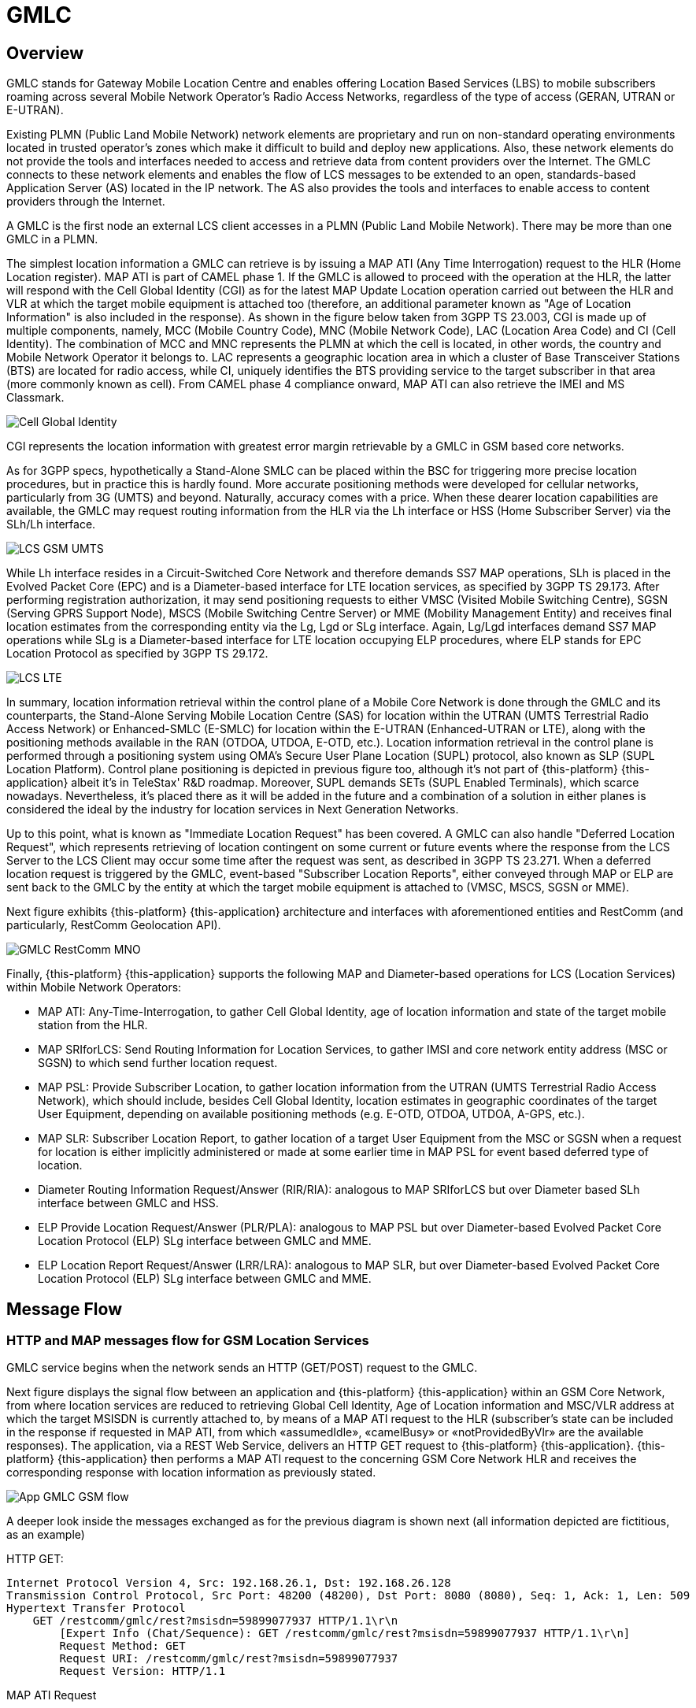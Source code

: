 = GMLC 

[[_gmlc_overview]]
== Overview

GMLC stands for Gateway Mobile Location Centre and enables offering Location Based Services (LBS) to mobile subscribers roaming across several Mobile Network Operator's Radio Access Networks, regardless of the type of access (GERAN, UTRAN or E-UTRAN). 

Existing PLMN (Public Land Mobile Network) network elements are proprietary and run on non-standard operating environments located in trusted operator’s zones which make it difficult to build and deploy new applications. Also, these network elements do not provide the tools and interfaces needed to access and retrieve data from content providers over the Internet. The GMLC connects to these network elements and enables the flow of LCS messages to be extended to an open, standards-based Application Server (AS) located in the IP network. The AS also provides the tools and interfaces to enable access to content providers through the Internet.

A GMLC is the first node an external LCS client accesses in a PLMN (Public Land Mobile Network). There may be more than one GMLC in a PLMN.   

The simplest location information a GMLC can retrieve is by issuing a MAP ATI (Any Time Interrogation) request to the HLR (Home Location register). MAP ATI is part of CAMEL phase 1. If the GMLC is allowed to proceed with the operation at the HLR, the latter will respond with the Cell Global Identity (CGI) as for the latest MAP Update Location operation carried out between the HLR and VLR at which the target mobile equipment is attached too (therefore, an additional parameter known as "Age of Location Information" is also included in the response). As shown in the figure below taken from 3GPP TS 23.003, CGI is made up of multiple components, namely, MCC (Mobile Country Code), MNC (Mobile Network Code), LAC (Location Area Code) and CI (Cell Identity). The combination of MCC and MNC represents the PLMN at which the cell is located, in other words, the country and Mobile Network Operator it belongs to. LAC represents a geographic location area in which a cluster of Base Transceiver Stations (BTS) are located for radio access, while CI, uniquely identifies the BTS providing service to the target subscriber in that area (more commonly known as cell). From CAMEL phase 4 compliance onward, MAP ATI can also retrieve the IMEI and MS Classmark.


image::images/CGI.png[Cell Global Identity, align="center"]

CGI represents the location information with greatest error margin retrievable by a GMLC in GSM based core networks. 

As for 3GPP specs, hypothetically a Stand-Alone SMLC
can be placed within the BSC for triggering more precise location procedures, but in practice this is hardly found. More accurate positioning methods were developed for cellular networks, particularly from 3G (UMTS) and beyond. Naturally, accuracy comes with a price. When these dearer location capabilities are available, the GMLC may request routing information from the HLR via the Lh interface or HSS (Home Subscriber Server) via the SLh/Lh interface. 

image::images/LCS-GSM-UMTS.png[]

While Lh interface resides in a Circuit-Switched Core Network and therefore demands SS7 MAP operations, SLh is placed in the Evolved Packet Core (EPC) and is a Diameter-based interface for LTE location services, as specified by 3GPP TS 29.173. After performing registration authorization, it may send positioning requests to either VMSC (Visited Mobile Switching Centre), SGSN (Serving GPRS Support Node), MSCS (Mobile Switching Centre Server) or MME (Mobility Management Entity) and receives final location estimates from the corresponding entity via  the Lg, Lgd or SLg interface. Again, Lg/Lgd interfaces demand SS7 MAP operations while SLg is a Diameter-based interface for LTE location occupying ELP procedures, where ELP stands for EPC Location Protocol as specified by 3GPP TS 29.172.

image::images/LCS-LTE.png[]

In summary, location information retrieval within the control plane of a Mobile Core Network is done through the GMLC and its counterparts, the Stand-Alone Serving Mobile Location Centre (SAS) for location within the UTRAN (UMTS Terrestrial Radio Access Network) or Enhanced-SMLC (E-SMLC) for location within the E-UTRAN (Enhanced-UTRAN or LTE), along with the positioning methods available in the RAN (OTDOA, UTDOA, E-OTD, etc.). Location information retrieval in the control plane is performed through a positioning system using OMA’s Secure User Plane Location (SUPL) protocol, also known as SLP (SUPL Location Platform). Control plane positioning is depicted in previous figure too, although it's not part of {this-platform} {this-application} albeit it's in TeleStax' R&D roadmap. Moreover, SUPL demands SETs (SUPL Enabled Terminals), which scarce nowadays. Nevertheless, it's placed there as it will be added in the future and a combination of a solution in either planes is considered the ideal by the industry for location services in Next Generation Networks.


Up to this point, what is known as "Immediate Location Request" has been covered. A GMLC can also handle "Deferred Location Request", which represents retrieving of location contingent on some current or future events where the response from the LCS Server to the LCS Client may occur some time after the request was sent, as described in 3GPP TS 23.271. When a deferred location request is triggered by the GMLC, event-based "Subscriber Location Reports", either conveyed through MAP or ELP are sent back to the GMLC by the entity at which the target mobile equipment is attached to (VMSC, MSCS, SGSN or MME).

Next figure exhibits {this-platform} {this-application} architecture and interfaces with aforementioned entities and RestComm (and particularly, RestComm Geolocation API).

image::images/GMLC-RestComm-MNO.png[]

Finally, {this-platform} {this-application} supports the following MAP and Diameter-based operations for LCS (Location Services) within Mobile Network Operators:

* MAP ATI: Any-Time-Interrogation, to gather Cell Global Identity, age of location information and state of the target mobile station from the HLR.
* MAP SRIforLCS: Send Routing Information for Location Services, to gather IMSI and core network entity address (MSC or SGSN) to which send further location request.
* MAP PSL: Provide Subscriber Location, to gather location information from the UTRAN (UMTS Terrestrial Radio Access Network), which should include, besides Cell Global Identity,  location estimates in geographic coordinates of the target User Equipment, depending on available positioning methods (e.g. E-OTD, OTDOA, UTDOA, A-GPS, etc.).
* MAP SLR: Subscriber Location Report, to gather location of a target User Equipment from the MSC or SGSN when a request for location is either implicitly administered or made at some earlier time in MAP PSL for event based deferred type of location.
* Diameter Routing Information Request/Answer (RIR/RIA): analogous to MAP SRIforLCS but over Diameter based SLh interface between GMLC and HSS.
* ELP Provide Location Request/Answer (PLR/PLA): analogous to MAP PSL but over Diameter-based Evolved Packet Core Location Protocol (ELP) SLg interface between GMLC and MME.
* ELP Location Report Request/Answer (LRR/LRA): analogous to MAP SLR, but over Diameter-based Evolved Packet Core Location Protocol (ELP) SLg interface between GMLC and MME.

== Message Flow

=== HTTP and MAP messages flow for GSM Location Services

GMLC service begins when the network sends an HTTP (GET/POST) request to the GMLC.

Next figure displays the signal flow between an application and {this-platform} {this-application} within an GSM Core Network, from where location services are reduced to retrieving Global Cell Identity, Age of Location information and MSC/VLR address at which the target MSISDN is currently attached to, by means of a MAP ATI request to the HLR (subscriber’s state can be included in the response if requested in MAP ATI, from which «assumedIdle», «camelBusy» or «notProvidedByVlr» are the available responses). The application, via a REST Web Service, delivers an HTTP GET request to {this-platform} {this-application}. {this-platform} {this-application} then performs a MAP ATI request to the concerning GSM Core Network HLR and receives the corresponding response with location information as previously stated.

image::images/App-GMLC-GSM_flow.png[]

A deeper look inside the messages exchanged as for the previous diagram is shown next (all information depicted are fictitious, as an example)

HTTP GET:
....
Internet Protocol Version 4, Src: 192.168.26.1, Dst: 192.168.26.128
Transmission Control Protocol, Src Port: 48200 (48200), Dst Port: 8080 (8080), Seq: 1, Ack: 1, Len: 509
Hypertext Transfer Protocol
    GET /restcomm/gmlc/rest?msisdn=59899077937 HTTP/1.1\r\n
        [Expert Info (Chat/Sequence): GET /restcomm/gmlc/rest?msisdn=59899077937 HTTP/1.1\r\n]
        Request Method: GET
        Request URI: /restcomm/gmlc/rest?msisdn=59899077937
        Request Version: HTTP/1.1
....

MAP ATI Request

....
IP 4, Src: 192.168.26.128, Dst: 41.188.110.5
SCTP, Src Port: 8012 (8012), Dst Port: 8011 (8011)
MTP 3 User Adaptation Layer (M3UA)
SCCP
    Called Party address
        SubSystem Number: HLR (Home Location Register) (6)
        Global Title 0x4 (9 bytes)
            Called Party Digits: 59899077937
    Calling Party address
        SubSystem Number: GMLC(MAP) (145)
        Global Title 0x4 (6 bytes)
            Calling Party Digits: 222333
TCAP
    begin
        dialogueRequest
            application-context-name: 0.4.0.0.1.0.29.3 (anyTimeInfoEnquiryContext-v3)
        components: 1 item
            Component: invoke 
                    invokeID: 0
                    opCode: localValue: 71
GSM MAP
    Component: invoke (1)
        invoke
            invokeID: 0
            opCode: anyTimeInterrogation (71)
            subscriberIdentity: msisdn (1)
                msisdn: 919598097739f7
            requestedInfo
                locationInformation
                subscriberState
            gsmSCF-Address: 91223233
....

MAP ATI Response

....
IP 4, Src: 41.188.110.5, Dst: 192.168.26.128
SCTP, Src Port: 8011 (8011), Dst Port: 8012 (8012)
MTP 3 User Adaptation Layer (M3UA)
SCCP
    Called Party address
        SubSystem Number: GMLC(MAP) (145)
        Global Title 0x4 (6 bytes)
            Calling Party Digits: 222333
    Calling Party address
        SubSystem Number: HLR (Home Location Register) (6)
        Global Title 0x4 (9 bytes)
            Called Party Digits: 59899077937
TCAP
    end
        Destination Transaction ID
        oid: 0.0.17.773.1.1.1 (id-as-dialogue)
        dialogueResponse
            application-context-name: 0.4.0.0.1.0.29.3 (anyTimeInfoEnquiryContext-v3)
            result: accepted (0)
        components: 1 item
            Component: returnResultLast
                    invokeID: 0
                    opCode: localValue: 71
GSM MAP
    Component: returnResultLast (2)
        returnResultLast
            invokeID: 0
            resultretres
                opCode: localValue (0)
                    localValue: anyTimeInterrogation (71)
                subscriberInfo
                    locationInformation
                        ageOfLocationInformation: 5
                        geographicalInformation: 104f01231f9a0e00
                        vlr-number: 915555556566
                        cellGlobalIdOrServiceAreaIdOrLAI: cellGlobalIdOrServiceAreaIdFixedLength: 52f0107d0000dd
                    subscriberState: assumedIdle (0)
                        assumedIdle
....

HTTP GET Response:

....
IP Version 4, Src: 192.168.26.128, Dst: 192.168.26.1
Transmission Control Protocol, Src Port: 8080 (8080), Dst Port: 48200 (48200), Seq: 230, Ack: 510, Len: 5
Hypertext Transfer Protocol
    HTTP/1.1 200 OK\r\n
        [Expert Info (Chat/Sequence): HTTP/1.1 200 OK\r\n]
        Request Version: HTTP/1.1
        Status Code: 200
        Response Phrase: OK
    [HTTP response 1/1]
    [Time since request: 0.341487879 seconds]
    [Request in frame: 10]
    HTTP chunked response
        Data chunk (61 octets)
        End of chunked encoding
        \r\n
    Data (61 bytes)  mcc=250,mnc=1,lac=32000,cellid=221,aol=5,vlrNumber=5555555666
....

The latter describes a success scenario, where the application gets the following answer to it HTTP GET tequest:

....
mcc=250,mnc=1,lac=32000,cellid=221,aol=5,vlrNumber=5555555666
....

Following, some non succesful HTTP GET responses are displayed:

MAP ATI response with Subscriber State but no Location Information received:
....
SubscriberState: SubscriberState [subscriberStateChoice=netDetNotReachable, notReachableReason=notRegistered]
....

MAP ATI response received with no Subscriber Information:
....
Unknown SubscriberInfo received: xxxx
....

Erroneous MAP ATI response received:
....
Unknown AnyTimeInterrogationResponse received: xxxx
....

MAP ATI response received with UnknownSubscriber error:
....
ReturnError: 1 : MAPErrorMessageUnknownSubscriber [, unknownSubscriberDiagnostic=imsiUnknown]
....

MAP ATI response received with other error messages:
....
ReturnError: <error code> : <MAP Error message description>  
ReturnError: 34 : MAPErrorMessageSystemFailure [networkResource=hlr]
....

When MSISDN is absent in the GET HTTP request - bad HTTP request syntax:
....
Invalid MSISDN specified
....

When a timeout occurs (e.g. no response from an HLR is received):
....
DialogTimeout
....

When other SS7 stack errors happen:
....
DialogReject: <description>
....
....
DialogProviderAbort: <description>
....
....
DialogUserAbort: <description>
....
....
RejectComponent: <description>
....


Next figure displays the analogous signal flow as the one explained before, but including RestComm Geolocation API between the application and {this-platform} {this-application}. Likewise, in this case, the MAP ATI request is triggered by RestComm by an HTTP POST request with MLP Standard Location Immediate Request (SLIR).

image::images/RestComm-GMLC-GSM_flow.png[]

Following, see an example of MLP payload included in HTTP POST request received by {this-platform} {this-application}:

....
<?xml version="1.0" encoding="UTF-8"?>
<!DOCTYPE svc_init SYSTEM "MLP_SVC_INIT_310.DTD">
<svc_init xmlns="MLP_SVC_INIT_310.dtd">
	<hdr>
		<client>
       			<id>USERNAME</id>
       			<pwd>PASSWORD</pwd>
       			<serviceid>SERVICEID</serviceid>
     		</client>
   	</hdr>
   	<slir>
     		<msids>
       			<msid type="MSISDN">59899077937</msid>
     		</msids>
     		<loc_type type=""CURRENT_OR_LAST" />   	
    </slir>
</svc_init>
....

The corresponding answer to the MLP SLIR request (after reception of MAP ATI response from the HLR), i.e. the MLP SLIA (Standard Location Immediate Answer) is shown next:

....
<?xml version="1.0" encoding="UTF-8"?>
<!DOCTYPE svc_result SYSTEM "MLP_SVC_RESULT_310.DTD">
<svc_result xmlns="MLP_SVC_RESULT_310.dtd" ver="3.1.0">
    <slia ver="3.1.0">
        <pos>
            <msid>59899077937</msid>
            <pd>
                <time utc_off="-0300">20160828181421</time>
                <plmn>
                    <mcc>250</mcc>
                    <mnc>1</mnc>
                </plmn>
                <gsm_net_param>
                    <cgi>
                        <mcc>250</mcc>
                        <mnc>1</mnc>
                        <lac>32000</lac>
                        <cellid>221</cellid>
                    </cgi>
                    <neid>
                        <vlrid>
                            <vlrno>5555555666</vlrno>
                        </vlrid>
                    </neid>
                </gsm_net_param>
            </pd>
        </pos>
    </slia>
</svc_result>
....

An MLP SLIA including an unsuccessful location information retrieval due to "Unknown Subscriber" error received in MAP ATI response is shown next.

....
<?xml version="1.0" encoding="UTF-8"?>
<!DOCTYPE svc_result SYSTEM "MLP_SVC_RESULT_310.DTD">
<svc_result xmlns="MLP_SVC_RESULT_310.dtd" ver="3.1.0">
    <slia ver="3.1.0">
        <result resid="4">UNKNOWN SUBSCRIBER</result>
        <add_info>ReturnError: 1 : MAPErrorMessageUnknownSubscriber [, unknownSubscriberDiagnostic=imsiUnknown]</add_info>
    </slia>
</svc_result>
....

An MLP SLIA including an unsuccessful location information retrieval due to "System Failure" error received in MAP ATI response is shown next.

....
<?xml version="1.0" encoding="UTF-8"?>
<!DOCTYPE svc_result SYSTEM "MLP_SVC_RESULT_310.DTD">
<svc_result xmlns="MLP_SVC_RESULT_310.dtd" ver="3.1.0">
    <slia ver="3.1.0">
        <result resid="1">SYSTEM FAILURE</result>
        <add_info>ReturnError: 34 : MAPErrorMessageSystemFailure [networkResource=hlr]</add_info>
    </slia>
</svc_result>
....


=== HTTP and MAP messages flow for UMTS Location Services

Following figure displays the signaling call flow between an application, RestComm Geolocation API and {this-platform} {this-application} within an UMTS Core Network. The term RAN (Radio Access Network) might involve the RNC (Radio Network Controller), a Stand-Alone SMLC (Serving Mobile Location Centre), the NB (Node B -base station-) and the UE (User Equipment).

image::images/RestComm-GMLC-UMTS_flow.png[]

The terms MLP SLIR/SLIA and SLIREP stand for Mobile Location Protocol Standard Location Immediate Request/Response/Report as for OMA (Open Mobile Alliance) Mobile Location Protocol 3.2 specification.

Next figure shows an example signal flow exclusively between {this-platform} {this-application} within an UMTS Core Network for location retrieval by means of MAP operations destined to a Circuit-Switched Core Network where a Stand-Alone SMLC (Serving Mobile Location Center) is operational and positioning methods are available at the Radio Access Network (e.g. OTDOA). Then, UMTS Terrestrial Radio Access Network (UTRAN) comprises positioning procedures involving the Stand-Alone SMLC (SAS), NB (Node Basestation), and the UE.The example considers a location report sent back to {this-platform} {this-application}, triggered by an event previously armed at the Radio Access Network (e.g. a UE exiting a geofence).

image::images/GMLC-UMTS_call_flow.png[]

=== HTTP and Diameter-based messages flow for LTE Location Services

Next figure shows an example signaling call flow exclusively between {this-platform} {this-application} within an Evolved Packet Core Network for location retrieval by means of Diameter based procedures as for 3GPP TS 29.172 and 29.173 (i.e. SLg and SLh interfaces). These Diameter requests are destined to a Packet-Switched Core Network like LTE's EPC, where an Evolved-SMLC is operational and positioning methods are available at the Radio Access Network (e.g. OTDOA). Then, LTE's Radio Access Network (EUTRAN) involves positioning procedures comprising the E-SMLC (Evolved SMLC), eNB (evolved NB), and the UE. The example considers a location report sent back to {this-platform} {this-application}, triggered by an event previously armed at the Radio Access Network (e.g. a UE entering a geofence).

image::images/GMLC-LTE_call_flow.png[]

Next figure displays the analogue call flow as previous, but including RestComm Geolocation API and {this-platform} {this-application} within an EPS (Evolved Packet System) for LTE/LTE-Advanced/LTE-Pro location services.

image::images/RestComm-GMLC-LTE_flow.png[]

An analogous signal call flow as the one explained before for GSM location but consistent with previous signal flow for LTE location is described next. The mentioned MLP SLIR example would be almost identical to the one shown for GSM location, but with some additions as following:

....
<?xml version="1.0" encoding="UTF-8"?> 
<!DOCTYPE svc_init SYSTEM "MLP_SVC_INIT_310.DTD"> 
<svc_init xmlns="MLP_SVC_INIT_310.dtd"> 	    
    <hdr> 		
        <client>
            <id>ACae6e420f425248d6a26948c17a9e2acf</id>
            <pwd>f8bc1274677b173d1a1cf3b9924eaa7e</pwd>
            <serviceid>0005</serviceid>      		
        </client>
    </hdr>    	
    <slir>      		
        <msids>        			
            <msid type="MSISDN">59899077937</msid>
        </msids>
        <loc_type type="CURRENT" />
		<geo_info>
			<CoordinateReferenceSystem>
				<Identifier>
					<code>4004</code>
					<codeSpace>EPSG</codeSpace>
					<edition>6.1</edition>
				</Identifier>
			</CoordinateReferenceSystem>
		</geo_info>
		<change_area>
			<target_area>
				<name_area>a51</name_area>
			</target_area>
			<type>MS_WITHIN_AREA</type>
			<loc_estimates>FALSE</loc_estimates>
			<no_of_reports>1</no_of_reports>
		</change_area>
		<duration>3600</duration>
		<lcs_ref>579</lcs_ref>
	</slir> 
</svc_init>
....

Corresponding transmission of ELP PLR to the LTE network
is shown next (only AVPs shown for simplicity):

....
[PLR] Sending Request: 8388620 [E2E:1263534084 -- HBH:1693441831 -- AppID:16777255]
[PLR] Request AVPs:
[PLR] <avp name="Session-Id" code="263" vendor="0" value="51.0.0.1;343; 3840918879;SLg-PLA34277987203" />
[PLR] <avp name="Vendor-Specific-Application-Id" code="260" vendor="0">
[PLR]   <avp name="Vendor-Id" code="266" vendor="0" value="10415" />
[PLR]   <avp name="Auth-Application-Id" code="258" vendor="0" value="16777255" />
[PLR] </avp>
[PLR] <avp name="Destination-Realm" code="283" vendor="0" value="tel1.com" />
[PLR] <avp name="Origin-Realm" code="296" vendor="0" value="restcomm.com" />
[PLR] <avp name="Auth-Session-State" code="277" vendor="0" value="1" />
[PLR] <avp name="Origin-Host" code="264" vendor="0" value="aaa://51.0.0.1:13868" />
[PLR] <avp name="SLg-Location-Type" code="2500" vendor="10415" value="0" />
[PLR] <avp name="MSISDN" code="701" vendor="10415" value="59899077937" />
[PLR] <avp name="LCS-EPS-Client-Name" code="2501" vendor="10415">
[PLR]   <avp name="LCS-Name-String" code="1238" vendor="10415" value=" ACae6e420f425248d6a26948c17a9e2acf" />
[PLR]   <avp name="LCS-Format-Indicator" code="1237" vendor="10415" value="2" />
[PLR] </avp>
[PLR] <avp name="LCS-Client-Type" code="1241" vendor="10415" value="1" />
[PLR] <avp name="LCS-Requestor-Name" code="2502" vendor="10415">
[PLR]   <avp name="LCS-Requestor-Id-String" code="1240" vendor="10415" value="Restcomm Geolocation API" />
[PLR]   <avp name="LCS-Format-Indicator" code="1237" vendor="10415" value="0" />
[PLR] </avp>
[PLR] <avp name="LCS-Priority" code="2503" vendor="10415" value="1" />
[PLR] <avp name="LCS-QoS" code="2504" vendor="10415">
[PLR]   <avp name="LCS-QoS-Class" code="2523" vendor="10415" value="1" />
[PLR]   <avp name="Horizontal-Accuracy" code="2505" vendor="10415" value="120" />
[PLR]   <avp name="Vertical-Accuracy" code="2506" vendor="10415" value="99999" />
[PLR]   <avp name="Vertical-Requested" code="2507" vendor="10415" value="0" />
[PLR]   <avp name="Response-Time" code="2509" vendor="10415" value="1" />
[PLR] </avp>
[PLR] <avp name="Deferred-Location-Type" code="2532" vendor="10415" value="4" />
[PLR] <avp name="LCS-Reference-Number" code="2531" vendor="10415" value="579" />
[PLR] <avp name="Area-Event-Info" code="2533" vendor="10415">
[PLR]   <avp name="Occurrence-Info" code="2538" vendor="10415" value="0" />
[PLR]   <avp name="Interval-Time" code="2539" vendor="10415" value="3600" />
[PLR] </avp>
[PLR] <avp name="Area-Definition" code="2534" vendor="10415">
[PLR]   <avp name="Area-Type" code="2536" vendor="10415" value="2" />
[PLR]   <avp name="Area-Identification" code="2537" vendor="10415" value="a51" />
[PLR] </avp>
[PLR] <avp name="PLR-Flags" code="2545" vendor="10415" value="4" />
[PLR] <avp name="Area-Event-Info" code="2533" vendor="10415">
[PLR]   <avp name="Reporting-Amount" code="2541" vendor="10415" value="1" />
[PLR]   <avp name="Reporting-Interval" code="2542" vendor="10415" value="3600" />
[PLR] </avp>
[PLR] </avp>
[PLR] <avp name="GMLC-Address" code="2405" vendor="10415" value="52.21.78.91" />
[PLR] <avp name="PLR-Flags" code="2545" vendor="10415" value="4" />
[PLR] </avp>
....

Reception of ELP PLA from the LTE network is shown next (only AVPs shown for simplicity):

....
[PLA] Received Answer: 8388620 [E2E:1263534084 -- HBH:1693441831 -- AppID:16777255]
[PLA] Request AVPs:
[PLA] <avp name="Session-Id" code="263" vendor="0" value="51.0.0.1;343; 3840918879;SLg-PLA34277987203" />
[PLA] <avp name="Vendor-Specific-Application-Id" code="260" vendor="0">
[PLA] <avp name="Vendor-Id" code="266" vendor="0" value="10415" />
[PLA] <avp name="Auth-Application-Id" code="258" vendor="0" value="16777255" />
[PLA] </avp>
[PLA] <avp name="Result-Code" code="268" vendor="0" value="2001" />
[PLA] <avp name="Auth-Session-State" code="277" vendor="0" value="1" />
[PLA] <avp name="Location-Estimate" code="1242" vendor="10415" value="S35°38'15.37" W58°45'21.77"" />
[PLA] <avp name="Accuracy-Fulfilment-Indicator" code="2513" vendor="10415" value="0" />
[PLA] <avp name="Age-Of-Location-Estimate" code="2514" vendor="10415" value="0" />
[PLA] <avp name="EUTRAN-Positioning-Data" code="2516" vendor="10415" value="0A73F937" />
[PLA] <avp name="ECGI" code="2517" vendor="10415" value="EFB9437" />
[PLA] <avp name="Serving-Node" code="2401" vendor="10415">
[PLA]   <avp name="SGSN-Number" code="1489" vendor="10415" value="59899004501" />
[PLA]	<avp name="SGSN-Name" code="2409" vendor="10415" value="SGSN01" />
[PLA]	<avp name="SGSN-Realm" code="2410" vendor="10415" value="sgsn.tel1.com" />
[PLA]   <avp name="MME-Name" code="2402" vendor="10415" value="MME710" />
[PLA]   <avp name="MME-Realm" code="2408" vendor="10415" value="mme.tel1.com" />
[PLA]   <avp name="3GPP-AAA-Server-Name" code="318" vendor="10415" value="aaa.restcomm.com" />
[PLA]   <avp name="LCS-Capabilities-Sets" code="2404" vendor="10415" value="99900123" />
 [PLA]   <avp name="GMLC-Address" code="2405" vendor="10415" value="52.21.78.91" />
[PLA] </avp>
[PLA] <avp name="PLA-Flags" code="2546" vendor="10415" value="0" />
[PLA] <avp name="ESMLC-Cell-Info" code="2552" vendor="10415">
[PLA]  <avp name="ECGI" code="2517" vendor="10415" value="EFB9437" />
[PLA]  <avp name="Cell-Portion-ID" code="2553" vendor="10415" value="0" />
[PLA] </avp>
....

The corresponding answer to the MLP SLIR request (after reception of ELP PLA from the LTE network), i.e. the MLP SLIA (Standard
Location Immediate Answer) embedded in HTTP POST response is shown next.

....
<?xml version="1.0" encoding="UTF-8"?>
<!DOCTYPE svc_result SYSTEM "MLP_SVC_RESULT_310.DTD"> 
<svc_result xmlns="MLP_SVC_RESULT_310.dtd" ver="3.1.0">     
    <slia ver="3.1.0"> 
        <lcs_ref>579</lcs_ref>
        <pos>
            <msid>59899077937</msid>
            <pd>
                <time utc_off="-0300">20161023235151</time>
		        <geo_info>
			        <CoordinateReferenceSystem>
				        <Identifier>
					        <code>4326</code>
					        <codeSpace>EPSG</codeSpace>
					        <edition>6.1</edition>
				        </Identifier>
			        </CoordinateReferenceSystem>
			        <shape>
			            <CircularArea>
			                <coord>
			                    <X>35 38 15.37S</X>
			                    <Y>58 45 21.77W</Y>
			                </coord>
			                <radius>-1</radius>
			            </CircularArea>
			        </shape>
		        </geo_info>
		    </pd>
	    </pos>
    </slia>
</svc_result>
....

When the settled event occurs, it triggers a location report back to the GMLC, the ELP LRR/LRA messages are subsequently conveyed back and forth between the MME and GMLC, as displayed next:

....
[LRR] Sending Request: 8388621 [E2E:1370488836 -- HBH:1693543583 -- AppID:16777255]
[LRR] Request AVPs:
[LRR] <avp name="Session-Id" code="263" vendor="0" value="51.0.0.1;343; 3841024432;-SLg-LRR34277987203" />
[LRR] <avp name="Vendor-Specific-Application-Id" code="260" vendor="0">
[LRR]   <avp name="Vendor-Id" code="266" vendor="0" value="10415" />
[LRR]   <avp name="Auth-Application-Id" code="258" vendor="0" value="16777255" />
[LRR] </avp>
[LRR] <avp name="Destination-Realm" code="283" vendor="0" value="restcomm.com" />
[LRR] <avp name="Origin-Realm" code="296" vendor="0" value="tel1.com" />
[LRR] <avp name="Auth-Session-State" code="277" vendor="0" value="1" />
[LRR] <avp name="Origin-Host" code="264" vendor="0" value="aaa://51.0.0.1:13868" />
[LRR] <avp name="Location-Event" code="2518" vendor="10415" value="4" />
[LRR] <avp name="LCS-EPS-Client-Name" code="2501" vendor="10415">
[LRR]   <avp name="LCS-Name-String" code="1238" vendor="10415" value="ACae6e420f425248d6a26948c17a9e2acf" />
[LRR]   <avp name="LCS-Format-Indicator" code="1237" vendor="10415" value="2" />
[LRR] </avp>
[LRR] <avp name="3GPP-IMSI" code="1" vendor="10415" value="748039876543210" />
[LRR] <avp name="MSISDN" code="701" vendor="10415" value="59899077937" />
[LRR] <avp name="IMEI" code="1402" vendor="10415" value="011714004661057" />
[LRR] <avp name="Location-Estimate" code="1242" vendor="10415" value=" S35°37'10.91" W58°01'33.07"" />
[LRR] <avp name="Accuracy-Fulfilment-Indicator" code="2513" vendor="10415" value="0" />
[LRR] <avp name="Age-Of-Location-Estimate" code="2514" vendor="10415" value="3" />
[LRR] <avp name="Velocity-Estimate" code="2515" vendor="10415" value="0" />
[LRR] <avp name="EUTRAN-Positioning-Data" code="2516" vendor="10415" value="0A73F937" />
[LRR] <avp name="ECGI" code="2517" vendor="10415" value="E1F0023" />
[LRR] <avp name="Service-Area-Identity" code="1607" vendor="10415" value="service-area-umts-3" />
[LRR] <avp name="LCS-Service-Type-ID" code="2520" vendor="10415" value="234" />
[LRR] <avp name="Pseudonym-Indicator" code="2519" vendor="10415" value="0" />
[LRR] <avp name="LCS-QoS-Class" code="2523" vendor="10415" value="1" />
[LRR] <avp name="Serving-Node" code="2401" vendor="10415">
[LRR]   <avp name="SGSN-Number" code="1489" vendor="10415" value="59899004501" />
[LRR]	<avp name="SGSN-Name" code="2409" vendor="10415" value="SGSN01" />
[LRR]	<avp name="SGSN-Realm" code="2410" vendor="10415" value="sgsn.tel1.com" />
[LRR]   <avp name="MME-Name" code="2402" vendor="10415" value="MME710" />
[LRR]   <avp name="MME-Realm" code="2408" vendor="10415" value="mme.tel1.com" />
[LRR]   <avp name="3GPP-AAA-Server-Name" code="318" vendor="10415" value="aaa.restcomm.com" />
[LRR]   <avp name="LCS-Capabilities-Sets" code="2404" vendor="10415" value="99900123" />
 [PLA]   <avp name="GMLC-Address" code="2405" vendor="10415" value="52.21.78.91" />
 [LRR] </avp>
[LRR] <avp name="LRR-Flags" code="2530" vendor="10415" value="0" />
[LRR] <avp name="LCS-Reference-Number" code="2531" vendor="10415" value="579" />
[LRR] <avp name="Deferred-MT-LR-Data" code="2547" vendor="10415">
[LRR]   <avp name="Deferred-Location-Type" code="2532" vendor="10415" value="4" />
[LRR]   <avp name="Termination-Cause" code="2548" vendor="10415" value="7" />
[LRR] </avp>
[LRR] <avp name="GMLC-Address" code="2405" vendor="10415" value="52.21.78.91" />
[LRR] <avp name="Periodic-LDR-Info" code="2540" vendor="10415">
[LRR]   <avp name="Reporting-Amount" code="2541" vendor="10415" value="8639910" />
[LRR]   <avp name="Reporting-Interval" code="2542" vendor="10415" value="8639998" />
[LRR] </avp>
[LRR] <avp name="ESMLC-Cell-Info" code="2552" vendor="10415">
[LRR]   <avp name="ECGI" code="2517" vendor="10415" value="EFC9452" />
[LRR]   <avp name="Cell-Portion-ID" code="2553" vendor="10415" value="12393" />
[LRR] </avp>
[LRR] <avp name="1xRTT-RCID" code="2554" vendor="10415" value="00000010" />
[LRR] <avp name="Civic-Address" code="2556" vendor="10415" value="<civicAddress xml:lang='en-GB' xmlns="urn:ietf:params:xml:ns:pidf:geopriv10:civicAddr" xmlns:cdc="http://devon.canals.example.com/civic">
        <country>UY</country>
	<A1>MV</A1>
	<ap:airport>MVD</ap:airport>
	<ap:terminal>Carrasco International</ap:terminal>
	<ap:concourse>A</ap:concourse>
	<ap:gate>4</ap:gate>
      </civicAddress>" />
[LRR] <avp name="Barometric-Pressure" code="2557" vendor="10415" value="101327" />
....

....
[LRA] Received Answer: 8388621 [E2E:1370488836 -- HBH:1693543583 -- AppID:16777255]
[LRA] Request AVPs:
[LRA] <avp name="Session-Id" code="263" vendor="0" value="51.0.0.1;343; 3841024432;-SLg-LRR34277987203" />
[LRA] <avp name="Vendor-Specific-Application-Id" code="260" vendor="0">
[LRA]   <avp name="Vendor-Id" code="266" vendor="0" value="10415" />
[LRA]   <avp name="Auth-Application-Id" code="258" vendor="0" value="16777255" />
[LRA] </avp>
[LRA] <avp name="Result-Code" code="268" vendor="0" value="2001" />
[LRA] <avp name="Auth-Session-State" code="277" vendor="0" value="1" />
[LRA] <avp name="GMLC-Address" code="2405" vendor="10415" value="52.21.78.91" />
[LRA] <avp name="LRA-Flags" code="2549" vendor="10415" value="0" />
[LRA] <avp name="Reporting-PLMN-List" code="2543" vendor="10415">
[LRA]   <avp name="Visited-PLMN-Id" code="1407" vendor="10415" value="74803, 74801" />
[LRA]   <avp name="Periodic-Location-Support-Indicator" code="2550" vendor="10415" value="1" />
[LRA]   <avp name="Prioritized-List-Indicator" code="2551" vendor="10415" value="0" />
[LRA] </avp>
[LRA] <avp name="PLMN-ID-List" code="2544" vendor="10415">
[LRA]   <avp name="Visited-PLMN-Id" code="1407" vendor="10415" value="74803, 74801" />
[LRA]   <avp name="Periodic-Location-Support-Indicator" code="2550" vendor="10415" value="1" />
[LRA] </avp>
[LRA] <avp name="LCS-Reference-Number" code="2531" vendor="10415" value="579" />
[LRR] <avp name="Origin-Host" code="264" vendor="0" value="51.0.0.1" />
[LRR] <avp name="Origin-Realm" code="296" vendor="0" value="restcomm.com" />
....

The corresponding answer MLP SLREP (Standard Location Immediate Answer) embedded in HTTP POST response is shown next.

....
<?xml version="1.0" encoding="UTF-8"?>
<!DOCTYPE svc_result SYSTEM "MLP_SVC_RESULT_310.DTD">
<svc_result xmlns="MLP_SVC_RESULT_310.dtd" ver="3.1.0"> 
    <slirep ver="3.1.0"> 	
        <lcs_ref>579</lcs_ref>
	    <pos>
	        <msid>59899077937</msid>
	        <imsi>748039876543210</imsi>
 	        <imei>011714004661057</imei>
 	        <speed>0</speed>
            <pd>
                <time utc_off="-0300">20161023235901</time>
		        <geo_info>
			        <CoordinateReferenceSystem>
				        <Identifier>
					        <code>4326</code>
					        <codeSpace>EPSG</codeSpace>
					        <edition>6.1</edition>
				        </Identifier>
			        </CoordinateReferenceSystem>
			        <shape>
			            <CircularArea>
			                <coord>
			                    <X>35 37 10.91S</X>
			                    <Y>58 01 33.07W</Y>
			                </coord>
			                <radius>100</radius>
			            </CircularArea>
			        </shape>
		        </geo_info>
		    </pd>
	    </pos>
    </slirep>
</svc_result>
....


[[_restcomm_gmlc_overview]]
== {this-platform} {this-application} 

[[_restcomm_gmlc_overview_features]]
=== Major Features

{this-platform} {this-application} implementation of GMLC is the first and only open source GMLC with a host of rich features and advantages. 

Java-based:::
  {this-platform} {this-application} is the only Java based GMLC Gateway.
  It is robust and reliable and can be installed on any Operating System that supports Java (JDK 7 and SCTP). 

Open Source:::
  The Software is open-source, giving you the freedom to understand the code and customise it to your enterprise needs.
  It is supported by a vibrant Open source community. 

Carrier Grade Performance:::
  {this-platform} {this-application} has been developed to be deployed at Mobile Network Operators around the world so as to process billions of LCS transactions every day.
  A single {this-platform} {this-application} node can process up to 1500's LCS/sec and can be adapted to the needs of Communication Service Providers of different sizes in any country reducing  CAPEX and OPEX costs. 

Cloud Ready:::
  {this-platform} {this-application} is Cloud-ready.
  It can be deployed on dedicated hardware, private cloud infrastructure or public IaaS such as AWS. 

SS7 Hardware Cards:::
  {this-platform} {this-application} can be used with Intel family boards (Dialogic SS7 cards) or Zaptel/Dahdi compatible TDM devices (Digium, Sangoma).  For production its recommended to use Dialogic boards only. 

SIGTRAN (M3UA):::
  It also has in-built support for SIGTRAN (M3UA using SCTP).
  
Diameter-based SLh and SLg (ELP):::
  {this-platform} {this-application} also has in-built support for LCS in LTE networks.

HTTP interface:::
  {this-platform} {this-application} HTTP interface is a common interface that can be used for connection with service applications. {this-platform} {this-application} supports network/application/service initiated LCS requests.

MLP:::
  Location requests can be sent to the {this-platform} {this-application} using plain XML over HTTP(S), with the request being encoded in OMA MLP (Mobile Location Protocol). See the full OMA MLP technical specification here: http://technical.openmobilealliance.org/Technical/technical-information/release-program/current-releases/mlp-v3-1

JAIN SLEE:::
  JAIN SLEE (Java API for Integrated Networks Service Logic Execution Environment) specification constitutes the JAVA community framework for the high standards in terms of performance, availability, portability, scalability, robustness, event oriented execution logic, etc., suitable for services/applications inter-working within telecommunication networks.
  JAIN SLEE architecture, through its Resource Adaptors (RA), adjusts information from peripheral agents of the SLEE, namely: Mobile Switching Centre Servers (MSC/MSCS), Media Gateways (MGW, MGC/MGCF), Signaling Gateways (SGW), Mobility Management Entities (MME), SIP servers/proxies like Serving/Interrogating/Proxy-Call Session Control Functions (S-CSCF, I-CSCF, P-CSCF), Media Resource Function Control, mobile subscribers data base query to HSS/HLR through Diameter/MAP respectively, Signaling Control Points (SCP) through CAP/INAP, and other service protocols like SOAP (Simple Object Access Protocol), OSA/Parlay, LDAP (Lightweight Directory Access Protocol), JDBC (Java Data Base Connectivity), JPA (Java Persistence API), etc.
  The components that carry out logic implementation of services/applications according to JAIN SLEE are named Service Building Blocks or SBB. The SBB are executed within a «components container», which controls their life cycle and eases their composition. An SBB may comprise multiple child SBBs, which are also reusable for other services, encompassing Java code usually generated in a dynamic Service Creation Environment or SCE (e.g. RestComm Visual Designer RVD) or middleware platforms containing JAIN SLEE SBBs (e.g. RestComm GMLC).
  JAIN SLEE service developer undergoes SBB construction by gathering logic items which represent events during the process of a service. As JAIN SLEE has been specially designed for event oriented logic execution, services are initiated by events like Diameter Requests/Answers. The generated SBBs then act together with the RAs under the JAIN SLEE framework so as to provide service to diverse external entities.  Every arriving event at the SLEE through the RAs is distributed among the SBBs in order to process them. This functionality is carried out by the «event router» as it is named within the functional structure of the JAIN SLEE framework.

Easy Configuration and Management:::
  {this-platform} {this-application} comes with an efficient Command Line Interface (CLI) tool allowing you to completely configure the  Gateway at run-time and manage it using simple commands rather than do everything manually.
  {this-platform} {this-application} also comes with a Graphical User Interface that will allow you to configure, monitor and manage the Gateway through a convenient user-friendly interface.

Next figure shows an architectural overview of {this-platform} {this-application} and its external interfaces, servers and clients, either within the infrastructure of a Mobile Network Operator or the Internet and specifically, with Restcomm Geolocation API.

image::images/GMLC_Architecture.png[]

[[_mobicents_gmlc_overview_tech_spec]]
=== Technical Specifications

{this-platform} {this-application} is not restricted by Transaction Per Second model.
The only restricting factor is memory + CPU capacity of the host servers, third-party applications or the underlying database service. 

* {this-platform} {this-application} supports as many as 1073741823 incoming and 1073741823 outgoing concurrent sessions/dialogs.
* {this-platform} {this-application} supports unlimited E1 links and the only limiting factor is the underlying TDM board used.
* {this-platform} {this-application} SCTP supports as many associations as supported by the underlying Operating System.
  Can be setup in multihome.
* {this-platform} {this-application} M3UA can be confgured to have as many ASP's / IPSP's as needed by the system.
* {this-platform} {this-application} SCCP can be confgured to have virtually unlimited Global Title Translation rules and also supports wild characters for partial matching of Global Title digits.        

[[_mobicents_gmlc_overview_http]]
=== HTTP Transfer Mechanism

{this-platform} {this-application} makes use of HTTP protocol between the gateway and the third-party applications (or Value Added Service Modules). {this-platform} {this-application} receives location service requests from third-party applications and then translates these requests to SS7 MAP or Diameter based commands when applies. The HTTP callback mechanism allows the third-party application to be agnostic to Operating System, Programming Language and Framework.
The third-party application can be either of the following technologies on any Operating System: 

* Apache Tomcat, JBoss AS, Oracle Application Server, IBM Websphere, etc. for JSP/Servlet on Java 
* PHP
* Microsoft IIS for ASP
